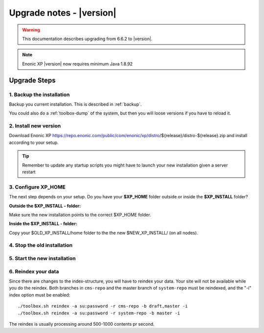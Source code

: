 .. _upgrade_notes:

Upgrade notes - |version|
=========================

.. warning:: This documentation describes upgrading from 6.6.2 to |version|.


.. NOTE:: Enonic XP |version| now requires minimum Java 1.8.92


Upgrade Steps
-------------

1. Backup the installation
**************************

Backup you current installation. This is described in :ref:`backup`.

You could also do a :ref:`toolbox-dump` of the system, but then you will loose versions if you have to reload it.

2. Install new version
**********************

Download Enonic XP https://repo.enonic.com/public/com/enonic/xp/distro/${release}/distro-${release}.zip and install according to your setup.

.. tip:: Remember to update any startup scripts you might have to launch your new installation given a server restart

3. Configure XP_HOME
*********************

The next step depends on your setup. Do you have your **$XP_HOME** folder outside or inside the **$XP_INSTALL** folder?

**Outside the $XP_INSTALL - folder:**

Make sure the new installation points to the correct $XP_HOME folder.

**Inside the $XP_INSTALL - folder:**

Copy your $OLD_XP_INSTALL/home folder to the the new $NEW_XP_INSTALL/ (on all nodes).


4. Stop the old installation
****************************


5. Start the new installation
*****************************


6. Reindex your data
********************

Since there are changes to the index-structure, you will have to reindex your data. Your site will not be available while you do the reindex.
Both branches in ``cms-repo`` and the master branch of ``system-repo`` must be reindexed, and the "-i" index option must be enabled:

::

  ./toolbox.sh reindex -a su:password -r cms-repo -b draft,master -i
  ./toolbox.sh reindex -a su:password -r system-repo -b master -i


The reindex is usually processing around 500-1000 contents pr second.
